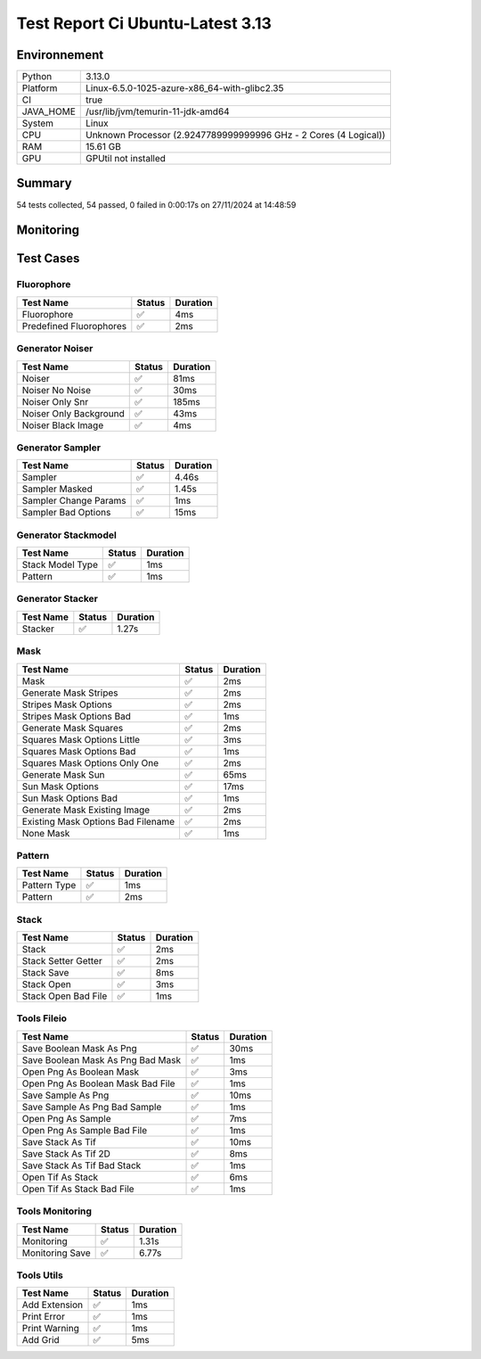 Test Report Ci Ubuntu-Latest 3.13
=================================

Environnement
-------------

.. list-table::

   * - Python
     - 3.13.0
   * - Platform
     - Linux-6.5.0-1025-azure-x86_64-with-glibc2.35
   * - CI
     - true
   * - JAVA_HOME
     - /usr/lib/jvm/temurin-11-jdk-amd64
   * - System
     - Linux
   * - CPU
     - Unknown Processor (2.9247789999999996 GHz - 2 Cores (4 Logical))
   * - RAM
     - 15.61 GB
   * - GPU
     - GPUtil not installed

Summary
-------

54 tests collected, 54 passed, 0 failed in 0:00:17s on 27/11/2024 at 14:48:59

Monitoring
----------

.. raw:: html

   <div style="position: relative; width: 100%; height: 620px; max-width: 100%; margin: 0 0 1em 0; padding:0;">
     <iframe src="Monitoring_CI_ubuntu-latest_3.13.html"
             style="position: absolute; margin: 0; padding:0; width: 100%; height: 100%; border: none;">
     </iframe>
   </div>

Test Cases
----------

.. raw:: html

   <div class="test-page">

Fluorophore
^^^^^^^^^^^

.. list-table:: 
   :header-rows: 1

   * - Test Name
     - Status
     - Duration
   * - Fluorophore
     - ✅
     - 4ms
   * - Predefined Fluorophores
     - ✅
     - 2ms

.. raw:: html

   <details>
      <summary>Log Test : Predefined Fluorophores</summary>
      <pre>GFP:<br>- Longueur d'onde (wavelength): 509 nm<br>- Intensité de base: 4000<br>- Variation maximale (delta): ±5%<br>- Scintillement (flickering): 30 ms<br><br>RFP:<br>- Longueur d'onde (wavelength): 582 nm<br>- Intensité de base: 4500<br>- Variation maximale (delta): ±10%<br>- Scintillement (flickering): 50 ms<br><br>CFP:<br>- Longueur d'onde (wavelength): 475 nm<br>- Intensité de base: 3500<br>- Variation maximale (delta): ±7%<br>- Scintillement (flickering): 40 ms<br><br>YFP:<br>- Longueur d'onde (wavelength): 527 nm<br>- Intensité de base: 3800<br>- Variation maximale (delta): ±6%<br>- Scintillement (flickering): 35 ms<br><br>Alexa488:<br>- Longueur d'onde (wavelength): 495 nm<br>- Intensité de base: 6000<br>- Variation maximale (delta): ±3%<br>- Scintillement (flickering): 25 ms</pre>
   </details>

Generator Noiser
^^^^^^^^^^^^^^^^

.. list-table:: 
   :header-rows: 1

   * - Test Name
     - Status
     - Duration
   * - Noiser
     - ✅
     - 81ms
   * - Noiser No Noise
     - ✅
     - 30ms
   * - Noiser Only Snr
     - ✅
     - 185ms
   * - Noiser Only Background
     - ✅
     - 43ms
   * - Noiser Black Image
     - ✅
     - 4ms

.. raw:: html

   <details>
      <summary>Log Test : Noiser</summary>
      <pre>SNR: 10, Background: 20 (± 10 %)</pre>
   </details>

.. raw:: html

   <details>
      <summary>Log Test : Noiser Black Image</summary>
      <pre><span style="color: #aa5500"></span><span style="font-weight: bold; color: #aa5500">Attention : le signal moyen est nul, impossible d'ajouter du SNR.</span><span style="font-weight: bold"></span></pre>
   </details>

Generator Sampler
^^^^^^^^^^^^^^^^^

.. list-table:: 
   :header-rows: 1

   * - Test Name
     - Status
     - Duration
   * - Sampler
     - ✅
     - 4.46s
   * - Sampler Masked
     - ✅
     - 1.45s
   * - Sampler Change Params
     - ✅
     - 1ms
   * - Sampler Bad Options
     - ✅
     - 15ms

.. raw:: html

   <details>
      <summary>Log Test : Sampler</summary>
      <pre>Sampler Print : <br>size: 256, Pixel Size: 160 nm, Molecule Density : 0.25<br>Area: 1677.7216, Maximum molecule number: 419<br>Mask: Size: 256, Pattern: None, Options: No Options<br>Fluorophore: - Longueur d'onde (wavelength): 600 nm<br>- Intensité de base: 5000<br>- Variation maximale (delta): ±10%<br>- Scintillement (flickering): 50 ms<br>Noise: SNR: 10, Background: 500 (± 10 %)<br>Generation number : 2<br>Molecules générated : [419, 625]</pre>
   </details>

.. raw:: html

   <details>
      <summary>Log Test : Sampler Change Params</summary>
      <pre>512</pre>
   </details>

.. raw:: html

   <details>
      <summary>Log Test : Sampler Bad Options</summary>
      <pre><span style="color: #aa5500"></span><span style="font-weight: bold; color: #aa5500">Le ratio d'astigmatisme doit être strictement positif, l'image sera noire.</span><span style="font-weight: bold"></span></pre>
   </details>

Generator Stackmodel
^^^^^^^^^^^^^^^^^^^^

.. list-table:: 
   :header-rows: 1

   * - Test Name
     - Status
     - Duration
   * - Stack Model Type
     - ✅
     - 1ms
   * - Pattern
     - ✅
     - 1ms

.. raw:: html

   <details>
      <summary>Log Test : Pattern</summary>
      <pre>Model: StackModelType.NONE, Options: No Options</pre>
   </details>

Generator Stacker
^^^^^^^^^^^^^^^^^

.. list-table:: 
   :header-rows: 1

   * - Test Name
     - Status
     - Duration
   * - Stacker
     - ✅
     - 1.27s

.. raw:: html

   <details>
      <summary>Log Test : Stacker</summary>
      <pre>Model: StackModelType.NONE, Options: No Options<br>Sampler: size: 128, Pixel Size: 160 nm, Molecule Density : 0.25<br>Area: 419.4304, Maximum molecule number: 104<br>Mask: Size: 256, Pattern: None, Options: No Options<br>Fluorophore: - Longueur d'onde (wavelength): 600 nm<br>- Intensité de base: 5000<br>- Variation maximale (delta): ±10%<br>- Scintillement (flickering): 50 ms<br>Noise: SNR: 10, Background: 500 (± 10 %)<br>Generation number : 0<br>Model: StackModelType.NONE, Options: No Options<br>Sampler: size: 128, Pixel Size: 160 nm, Molecule Density : 0.25<br>Area: 419.4304, Maximum molecule number: 104<br>Mask: Size: 256, Pattern: None, Options: No Options<br>Fluorophore: - Longueur d'onde (wavelength): 600 nm<br>- Intensité de base: 5000<br>- Variation maximale (delta): ±10%<br>- Scintillement (flickering): 50 ms<br>Noise: SNR: 10, Background: 500 (± 10 %)<br>Generation number : 10</pre>
   </details>

Mask
^^^^

.. list-table:: 
   :header-rows: 1

   * - Test Name
     - Status
     - Duration
   * - Mask
     - ✅
     - 2ms
   * - Generate Mask Stripes
     - ✅
     - 2ms
   * - Stripes Mask Options
     - ✅
     - 2ms
   * - Stripes Mask Options Bad
     - ✅
     - 1ms
   * - Generate Mask Squares
     - ✅
     - 2ms
   * - Squares Mask Options Little
     - ✅
     - 3ms
   * - Squares Mask Options Bad
     - ✅
     - 1ms
   * - Squares Mask Options Only One
     - ✅
     - 2ms
   * - Generate Mask Sun
     - ✅
     - 65ms
   * - Sun Mask Options
     - ✅
     - 17ms
   * - Sun Mask Options Bad
     - ✅
     - 1ms
   * - Generate Mask Existing Image
     - ✅
     - 2ms
   * - Existing Mask Options Bad Filename
     - ✅
     - 2ms
   * - None Mask
     - ✅
     - 1ms

.. raw:: html

   <details>
      <summary>Log Test : Mask</summary>
      <pre>Size: 128, Pattern: Bandes, Options: Lengths: [200, 100, 50, 25, 12, 6], mirrored, vertical</pre>
   </details>

.. raw:: html

   <details>
      <summary>Log Test : Squares Mask Options Bad</summary>
      <pre><span style="color: #aa5500"></span><span style="font-weight: bold; color: #aa5500">La taille est trop grande. Masque blanc généré.</span><span style="font-weight: bold"></span></pre>
   </details>

.. raw:: html

   <details>
      <summary>Log Test : Sun Mask Options Bad</summary>
      <pre><span style="color: #aa5500"></span><span style="font-weight: bold; color: #aa5500">Le nombre de rayons est introuvable ou manquant dans les options. Masque blanc généré.</span><span style="font-weight: bold"></span></pre>
   </details>

.. raw:: html

   <details>
      <summary>Log Test : Existing Mask Options Bad Filename</summary>
      <pre><span style="color: #aa5500"></span><span style="font-weight: bold; color: #aa5500">Aucun fichier spécifié ou le fichier est introuvable. Masque blanc de taille 256 généré.</span><span style="font-weight: bold"></span></pre>
   </details>

.. raw:: html

   <details>
      <summary>Log Test : None Mask</summary>
      <pre>Test print mask setting: Size: 256, Pattern: None, Options: No Options</pre>
   </details>

Pattern
^^^^^^^

.. list-table:: 
   :header-rows: 1

   * - Test Name
     - Status
     - Duration
   * - Pattern Type
     - ✅
     - 1ms
   * - Pattern
     - ✅
     - 2ms

.. raw:: html

   <details>
      <summary>Log Test : Pattern</summary>
      <pre>Pattern: None, Options: No Options<br>Pattern: Bandes, Options: Lengths: [200, 100, 50, 25, 12, 6], mirrored, vertical<br>Pattern: Carrés, Options: Size: 32<br>Pattern: Soleil, Options: Ray number: 8<br>Pattern: Image existante, Options: Path: </pre>
   </details>

Stack
^^^^^

.. list-table:: 
   :header-rows: 1

   * - Test Name
     - Status
     - Duration
   * - Stack
     - ✅
     - 2ms
   * - Stack Setter Getter
     - ✅
     - 2ms
   * - Stack Save
     - ✅
     - 8ms
   * - Stack Open
     - ✅
     - 3ms
   * - Stack Open Bad File
     - ✅
     - 1ms

.. raw:: html

   <details>
      <summary>Log Test : Stack</summary>
      <pre>La pile est vide ou non initialisée.<br>Pile 3D : (2, 2, 2)<br>Contenu :<br>[[[1. 1.]<br>  [1. 1.]]<br><br> [[2. 2.]<br>  [2. 2.]]]</pre>
   </details>

.. raw:: html

   <details>
      <summary>Log Test : Stack Setter Getter</summary>
      <pre>Pile 3D : (3, 2, 2)<br>Contenu :<br>[[[4. 4.]<br>  [4. 4.]]<br><br> [[2. 2.]<br>  [2. 2.]]<br><br> [[3. 3.]<br>  [3. 3.]]]</pre>
   </details>

Tools Fileio
^^^^^^^^^^^^

.. list-table:: 
   :header-rows: 1

   * - Test Name
     - Status
     - Duration
   * - Save Boolean Mask As Png
     - ✅
     - 30ms
   * - Save Boolean Mask As Png Bad Mask
     - ✅
     - 1ms
   * - Open Png As Boolean Mask
     - ✅
     - 3ms
   * - Open Png As Boolean Mask Bad File
     - ✅
     - 1ms
   * - Save Sample As Png
     - ✅
     - 10ms
   * - Save Sample As Png Bad Sample
     - ✅
     - 1ms
   * - Open Png As Sample
     - ✅
     - 7ms
   * - Open Png As Sample Bad File
     - ✅
     - 1ms
   * - Save Stack As Tif
     - ✅
     - 10ms
   * - Save Stack As Tif 2D
     - ✅
     - 8ms
   * - Save Stack As Tif Bad Stack
     - ✅
     - 1ms
   * - Open Tif As Stack
     - ✅
     - 6ms
   * - Open Tif As Stack Bad File
     - ✅
     - 1ms

Tools Monitoring
^^^^^^^^^^^^^^^^

.. list-table:: 
   :header-rows: 1

   * - Test Name
     - Status
     - Duration
   * - Monitoring
     - ✅
     - 1.31s
   * - Monitoring Save
     - ✅
     - 6.77s

.. raw:: html

   <details>
      <summary>Log Test : Monitoring</summary>
      <pre>6 entrées.<br>Timestamps : [0.0, 0.2, 0.41, 0.61, 0.82, 1.02]<br>CPU Usage : [0.0, 2.5, 0.0, 0.0, 2.5, 0.0]<br>Memory Usage : [183.69921875, 183.69921875, 183.69921875, 183.69921875, 183.69921875, 183.82421875]<br>Disk Usage : [0, 0.0, 0.0, 0.0, 0.0, 0.0]</pre>
   </details>

.. raw:: html

   <details>
      <summary>Log Test : Monitoring Save</summary>
      <pre>Simulating high CPU usage for 2 seconds...<br>CPU simulation complete.<br>Allocating 50 MB of memory...<br>Memory allocated. Holding for 2 seconds...<br>Releasing memory.<br>Writing a file of size 10 MB...<br>File written. Holding for 2 seconds...<br>Deleting the file...<br>Disk I/O simulation complete.<br><span style="color: #aa5500"></span><span style="font-weight: bold; color: #aa5500">Kaleido doesn't work so well need update. No Image Saved.</span><span style="font-weight: bold"></span></pre>
   </details>

Tools Utils
^^^^^^^^^^^

.. list-table:: 
   :header-rows: 1

   * - Test Name
     - Status
     - Duration
   * - Add Extension
     - ✅
     - 1ms
   * - Print Error
     - ✅
     - 1ms
   * - Print Warning
     - ✅
     - 1ms
   * - Add Grid
     - ✅
     - 5ms

.. raw:: html

   <details>
      <summary>Log Test : Print Error</summary>
      <pre><span style="color: #aa0000"></span><span style="font-weight: bold; color: #aa0000">Message d'erreur</span><span style="font-weight: bold"></span></pre>
   </details>

.. raw:: html

   <details>
      <summary>Log Test : Print Warning</summary>
      <pre><span style="color: #aa5500"></span><span style="font-weight: bold; color: #aa5500">Message d'avertissement</span><span style="font-weight: bold"></span></pre>
   </details>

.. raw:: html

   </div>

